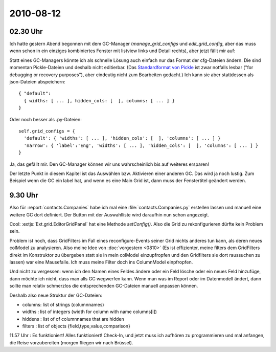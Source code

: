 2010-08-12
==========

02.30 Uhr
---------

Ich hatte gestern Abend begonnen mit dem GC-Manager (`manage_grid_configs` und `edit_grid_config`, aber das muss wenn schon in ein einziges kombiniertes Fenster mit listview links und Detail rechts), aber jetzt fällt mir auf: 

Statt eines GC-Managers könnte ich als schnelle Lösung auch einfach nur das Format der cfg-Dateien ändern. Die sind momentan Pickle-Dateien und deshalb nicht editierbar. (Das `Standardformat von Pickle <http://docs.python.org/library/pickle.html#data-stream-format>`_ ist zwar notfalls lesbar ("for debugging or recovery purposes"), aber eindeutig nicht zum Bearbeiten gedacht.) Ich kann sie aber stattdessen als json-Dateien abspeichern::

  { "default": 
    { widths: [ ... ], hidden_cols: [  ], columns: [ ... ] } 
  }

Oder noch besser als .py-Dateien::
  
  self.grid_configs = { 
    'default': { 'widths': [ ... ], 'hidden_cols': [  ], 'columns': [ ... ] } 
    'narrow': { 'label':'Eng', 'widths': [ ... ], 'hidden_cols': [  ], 'columns': [ ... ] } 
  }

Ja, das gefällt mir. Den GC-Manager können wir uns wahrscheinlich bis auf weiteres ersparen!

Der letzte Punkt in diesem Kapitel ist das Auswählen bzw. Aktivieren einer anderen GC. Das wird ja noch lustig.
Zum Beispiel wenn die GC ein label hat, und wenn es eine Main Grid ist, dann muss der Fenstertitel geändert werden.

9.30 Uhr
--------

Also für :report:`contacts.Companies` habe ich mal eine :file:`contacts.Companies.py` erstellen lassen und manuell eine weitere GC dort definiert. Der Button mit der Auswahlliste wird daraufhin nun schon angezeigt.

Cool: :extjs:`Ext.grid.EditorGridPanel` hat eine Methode `setConfig()`. Also die Grid zu rekonfigurieren dürfte kein Problem sein.

Problem ist noch, dass GridFilters im Fall eines reconfigure-Events seiner Grid nichts anderes tun kann, als deren neues colModel zu analysieren. Also meine Idee von :doc:`vorgestern <0810>` (Es ist effizienter, meine filters dem GridFilters direkt im Konstruktor zu übergeben statt sie in mein colModel einzupfropfen und den Gridfilters sie dort raussuchen zu lassen) war eine Mausefalle. Ich muss meine Filter doch ins ColumnModel einpfropfen.

Und nicht zu vergessen: wenn ich den Namen eines Feldes ändere oder ein Feld lösche oder ein neues Feld hinzufüge, dann möchte ich nicht, dass man alls GC wegwerfen kann. Wenn man was im Report oder im Datenmodell ändert, dann sollte man relativ schmerzlos die entsprechenden GC-Dateien manuell anpassen können.

Deshalb also neue Struktur der GC-Dateien:

- columns: list of strings (columnnames)
- widths : list of integers (width for column with name columns[i])
- hiddens : list of of columnnames that are hidden
- filters : list of objects {field,type,value,comparison}

11.57 Uhr : Es funktioniert! Alles funktioniert! Check-In, und jetzt muss ich aufhören zu programmieren und mal anfangen, die Reise vorzubereiten (morgen fliegen wir nach Brüssel).
